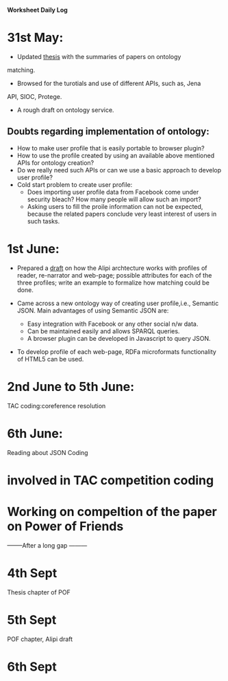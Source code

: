 **Worksheet Daily Log**

* 31st May: 
- Updated [[file:../thesis.org][thesis]] with the summaries of papers on ontology
matching.  
- Browsed for the turotials and use of different APIs, such as, Jena
API, SIOC, Protege.
- A rough draft on ontology service.

** Doubts regarding implementation of ontology: 
- How to make user profile that is easily portable to browser plugin?
- How to use the profile created by using an available above mentioned
  APIs for ontology creation?
- Do we really need such APIs or can we use a basic approach to
  develop user profile?  
- Cold start problem to create user profile:
   + Does importing user profile data from Facebook come under
     security bleach?  How many people will allow such an import?
   + Asking users to fill the proile information can not be expected,
     because the related papers conclude very least interest of users
     in such tasks.  


* 1st June:
- Prepared a [[file:../projects/alipi/docs/onto-services/ontology-service-for-alipi.org][draft]] on how the Alipi archtecture works with profiles of
  reader, re-narrator and web-page; possible attributes for each of
  the three profiles; write an example to formalize how matching could
  be done.

- Came across a new ontology way of creating user profile,i.e.,
  Semantic JSON.   Main advantages of using Semantic JSON are:
    + Easy integration with Facebook or any other social n/w data.
    + Can be maintained easily and allows SPARQL queries.
    + A browser plugin can be developed in Javascript to query JSON.
    
- To develop profile of each web-page, RDFa microformats functionality
  of HTML5 can be used.

* 2nd June to 5th June:
TAC coding:coreference resolution

* 6th June:
Reading about JSON
Coding

* involved in TAC competition coding
* Working on compeltion of the paper on Power of Friends

--------After a long gap ---------

* 4th Sept
Thesis chapter of POF
* 5th Sept
POF chapter, Alipi draft
* 6th Sept
